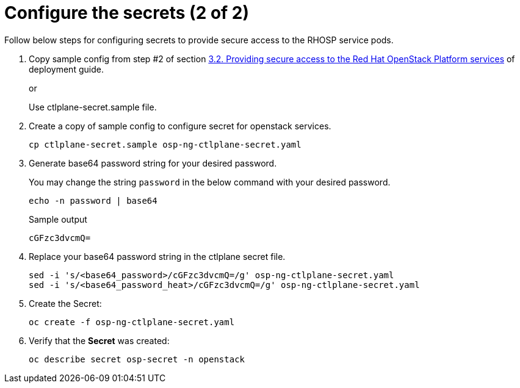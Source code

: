 = Configure the secrets (2 of 2)

Follow below steps for configuring secrets to provide secure access to the RHOSP service pods.

. Copy sample config from step #2 of section https://access.redhat.com/documentation/en-us/red_hat_openstack_platform/18.0-dev-preview/html-single/deploying_red_hat_openstack_platform_18.0_development_preview_3_on_red_hat_openshift_container_platform/index#proc_providing-secure-access-to-the-RHOSP-services_preparing[3.2. Providing secure access to the Red Hat OpenStack Platform services] of deployment guide.
+
or
+
Use ctlplane-secret.sample file.

. Create a copy of sample config to configure secret for openstack services.
+
[source,bash]
----
cp ctlplane-secret.sample osp-ng-ctlplane-secret.yaml
----

. Generate base64 password string for your desired password.
+
You may change the string `password` in the below command with your desired password.
+
[source,bash]
----
echo -n password | base64
----
+
.Sample output
----
cGFzc3dvcmQ=
----

. Replace your base64 password string in the ctlplane secret file.
+
[source,bash]
----
sed -i 's/<base64_password>/cGFzc3dvcmQ=/g' osp-ng-ctlplane-secret.yaml
sed -i 's/<base64_password_heat>/cGFzc3dvcmQ=/g' osp-ng-ctlplane-secret.yaml
----

. Create the Secret:
+
[source,bash,role=execute]
----
oc create -f osp-ng-ctlplane-secret.yaml
----

. Verify that the *Secret* was created:
+
[source,bash,role=execute]
----
oc describe secret osp-secret -n openstack
----
